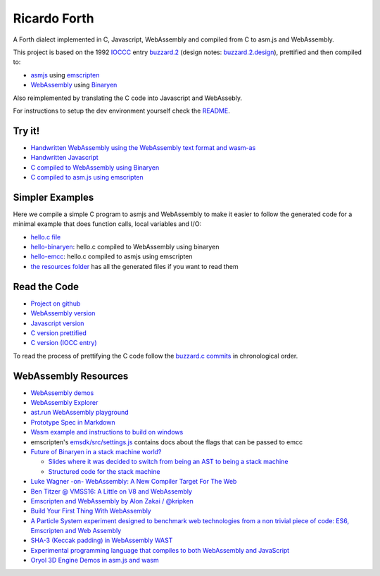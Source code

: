 Ricardo Forth
=============

A Forth dialect implemented in C, Javascript, WebAssembly and compiled from C
to asm.js and WebAssembly.

This project is based on the 1992 `IOCCC <http://ioccc.org/>`_ entry `buzzard.2 <http://ftp.funet.fi/pub/doc/IOCCC/1992/buzzard.2.orig.c>`_ (design notes: `buzzard.2.design <http://ftp.funet.fi/pub/doc/IOCCC/1992/buzzard.2.design>`_),
prettified and then compiled to:

* `asmjs <http://asmjs.org/spec/latest/>`_ using `emscripten <http://kripken.github.io/emscripten-site/>`_
* `WebAssembly <https://webassembly.github.io/>`_ using `Binaryen <https://github.com/WebAssembly/binaryen/>`_

Also reimplemented by translating the C code into Javascript and WebAssebly.

For instructions to setup the dev environment yourself check the `README <https://github.com/marianoguerra/ricardo-forth>`_.

Try it!
-------

* `Handwritten WebAssembly using the WebAssembly text format and wasm-as <bin/first.wasm.html>`_
* `Handwritten Javascript <bin/first.js.html>`_
* `C compiled to WebAssembly using Binaryen <bin/buzzard-binaryen.html>`_
* `C compiled to asm.js using emscripten <bin/buzzard-emcc.html>`_

Simpler Examples
----------------

Here we compile a simple C program to asmjs and WebAssembly to make it easier
to follow the generated code for a minimal example that does function calls,
local variables and I/O:

* `hello.c file <https://github.com/marianoguerra/ricardo-forth/blob/master/resources/hello.c>`_
* `hello-binaryen <resources/hello-binaryen.html>`_: hello.c compiled to WebAssembly using binaryen
* `hello-emcc <resources/hello-emcc.html>`_: hello.c compiled to asmjs using emscripten
* `the resources folder <https://github.com/marianoguerra/ricardo-forth/tree/master/resources>`_ has all the generated files if you want to read them

Read the Code
-------------

* `Project on github <https://github.com/marianoguerra/ricardo-forth>`_

* `WebAssembly version <https://github.com/marianoguerra/ricardo-forth/blob/master/src/first.wast>`_
* `Javascript version <https://github.com/marianoguerra/ricardo-forth/blob/master/src/buzzard.js>`_
* `C version prettified <https://github.com/marianoguerra/ricardo-forth/blob/master/src/buzzard.c>`_
* `C version (IOCC entry) <http://ftp.funet.fi/pub/doc/IOCCC/1992/buzzard.2.orig.c>`_

To read the process of prettifying the C code follow the `buzzard.c commits <https://github.com/marianoguerra/ricardo-forth/commits/master/src/buzzard.c>`_ in chronological order.

WebAssembly Resources
---------------------

* `WebAssembly demos <http://webassembly.github.io/demo/>`_
* `WebAssembly Explorer <http://mbebenita.github.io/WasmExplorer/>`_
* `ast.run WebAssembly playground <http://ast.run/>`_
* `Prototype Spec in Markdown <https://github.com/WebAssembly/spec/blob/md-proto/md-proto/WebAssembly.md>`_
* `Wasm example and instructions to build on windows <https://github.com/qis/wasm>`_
* emscripten's `emsdk/src/settings.js <https://github.com/kripken/emscripten/blob/master/src/settings.js>`_ contains docs about the flags that can be passed to emcc

* `Future of Binaryen in a stack machine world? <https://github.com/WebAssembly/binaryen/issues/663>`_

  + `Slides where it was decided to switch from being an AST to being a stack machine <https://docs.google.com/presentation/d/1dRsN5lKY60d3IOILi4bttJXOX4ge-2tA1PaEX-d5So0/edit?pref=2&pli=1#slide=id.g156cf85f39_1_274>`_
  + `Structured code for the stack machine <https://github.com/WebAssembly/design/issues/753>`_

* `Luke Wagner -on- WebAssembly: A New Compiler Target For The Web <https://www.youtube.com/watch?v=RByPdCN1RQ4>`_
* `Ben Titzer @ VMSS16: A Little on V8 and WebAssembly <https://www.youtube.com/watch?v=BRNxM8szTPA&feature=youtu.be>`_
* `Emscripten and WebAssembly by Alon Zakai / @kripken <https://kripken.github.io/talks/wasm.html#/>`_
* `Build Your First Thing With WebAssembly <http://cultureofdevelopment.com/blog/build-your-first-thing-with-web-assembly/>`_
* `A Particle System experiment designed to benchmark web technologies from a non trivial piece of code: ES6, Emscripten and Web Assembly <https://github.com/leefsmp/Particle-System>`_
* `SHA-3 (Keccak padding) in WebAssembly WAST <https://github.com/axic/keccak-wasm>`_
* `Experimental programming language that compiles to both WebAssembly and JavaScript <https://evanw.github.io/thinscript/>`_
* `Oryol 3D Engine Demos in asm.js and wasm <http://floooh.github.io/oryol-samples/>`_
